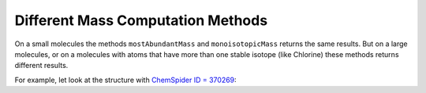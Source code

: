 .. _mass:

==================================
Different Mass Computation Methods
==================================

On a small molecules the methods ``mostAbundantMass`` and ``monoisotopicMass`` returns the same results. But on a large molecules, 
or on a molecules with atoms that have more than one stable isotope (like Chlorine) these methods returns different results.

For example, let look at the structure with `ChemSpider ID = 370269 <http://www.chemspider.com/Chemical-Structure.370269.html>`_:

.. indigorenderer::
    :indigoobjecttype: code
    :indigoloadertype: code
    :nocode:

    m = indigo.loadMoleculeFromFile('data/csid-370269.mol')
    # Render the structure
    indigo.setOption("render-bond-length", 12.0)
    indigo.setOption("render-coloring", True)
    indigoRenderer.renderToFile(m, "result.png")
    
.. indigorenderer::
    :indigoobjecttype: code
    :indigoloadertype: code
    :downloads: data/csid-370269.mol
    :noimage:

    m = indigo.loadMoleculeFromFile('data/csid-370269.mol')
    
    print "Gross:", m.grossFormula(), "\n"
    
    print "molecularWeight = ", m.molecularWeight()
    print "mostAbundantMass =", m.mostAbundantMass()
    print "monoisotopicMass =", m.monoisotopicMass()

